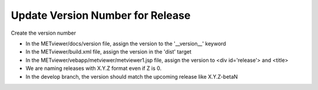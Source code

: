 Update Version Number for Release
---------------------------------

Create the version number

- In the METviewer/docs/version file, assign the version to the '__version__' keyword
- In the METviewer/build.xml file, assign the version in the 'dist' target
- In the METviewer/vebapp/metviewer/metviewer1.jsp file, assign the version to <div id='release'> and <title>
- We are naming releases with X.Y.Z format even if Z is 0.
- In the develop branch, the version should match the upcoming release like X.Y.Z-betaN
